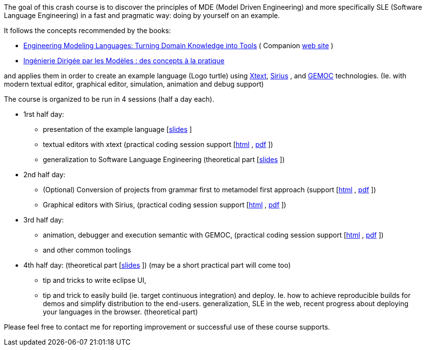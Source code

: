The goal of this crash course is to discover the principles of MDE (Model Driven Engineering) 
and more specifically SLE (Software Language Engineering) in a fast and pragmatic way: doing by yourself on an example.

It follows the concepts recommended by the books:

* https://www.crcpress.com/Engineering-Modeling-Languages/Combemale-France-Jezequel-Rumpe-Steel-Vojtisek/p/book/9781466583733[Engineering Modeling Languages: Turning Domain Knowledge into Tools] ( Companion http://mdebook.irisa.fr/[web site] )  
* https://www.amazon.fr/Ing%C3%A9nierie-Dirig%C3%A9e-par-Mod%C3%A8les-concepts/dp/2729871969[Ingénierie Dirigée par les Modèles : des concepts à la pratique] 

and applies them in order to create an example language (Logo turtle) using https://www.eclipse.org/Xtext/[Xtext], 
https://www.eclipse.org/sirius/[Sirius] , and https://www.eclipse.org/gemoc/[GEMOC] technologies. 
(Ie. with modern textual editor, graphical editor, simulation, animation and debug support)


The course is organized to be run in 4 sessions (half a day each). 

* 1rst half day:
** presentation of the example language [https://github.com/dvojtise/mde-crashcourse-logo/raw/master/documentation/slides/1-Tutorial-target-domain-presentation-Logo.pptx[slides] ]
** textual editors with xtext (practical coding session support [https://dvojtise.github.io/mde-crashcourse-logo/tutorial_scenario_part1.html[html] , https://dvojtise.github.io/mde-crashcourse-logo/tutorial_scenario_part1.pdf[pdf] ])
** generalization to Software Language Engineering (theoretical part [https://github.com/dvojtise/mde-crashcourse-logo/raw/master/documentation/slides/2-MDE-SLE-CrashCourse.pptx[slides] ])
* 2nd half day:
** (Optional) Conversion of projects from grammar first to metamodel first approach 
	(support [https://dvojtise.github.io/mde-crashcourse-logo/tutorial_scenario_part1postprocess.html[html] , https://dvojtise.github.io/mde-crashcourse-logo/tutorial_scenario_part1postprocess.pdf[pdf] ])
** Graphical editors with Sirius, (practical coding session support [https://dvojtise.github.io/mde-crashcourse-logo/tutorial_scenario_part2.html[html] , https://dvojtise.github.io/mde-crashcourse-logo/tutorial_scenario_part2.pdf[pdf] ])
* 3rd half day:
** animation, debugger and execution semantic with GEMOC, (practical coding session support [https://dvojtise.github.io/mde-crashcourse-logo/tutorial_scenario_part3.html[html] , https://dvojtise.github.io/mde-crashcourse-logo/tutorial_scenario_part3.pdf[pdf] ])
** and other common toolings
* 4th half day: (theoretical part [https://github.com/dvojtise/mde-crashcourse-logo/raw/master/documentation/slides/4-BuildingEclipsePluginCourse_2018.pptx[slides] ]) (may be a short practical part will come too)
** tip and tricks to write eclipse UI, 
** tip and trick to easily build (ie. target continuous integration) and deploy. Ie. how to achieve reproducible builds 
for demos and simplify distribution to the end-users.
 generalization, SLE in the web, recent progress about deploying your languages in the browser. (theoretical part)


Please feel free to contact me for reporting improvement or successful use of these course supports. 

